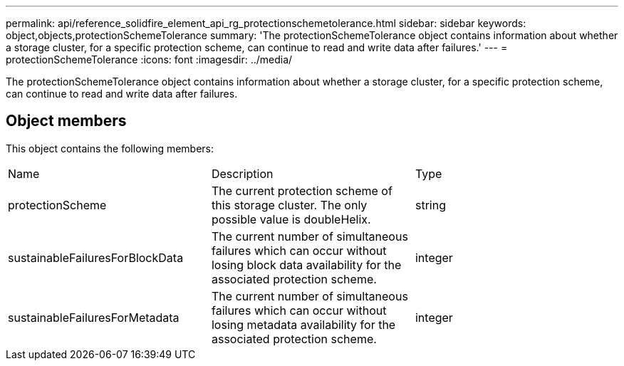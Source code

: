 ---
permalink: api/reference_solidfire_element_api_rg_protectionschemetolerance.html
sidebar: sidebar
keywords: object,objects,protectionSchemeTolerance
summary: 'The protectionSchemeTolerance object contains information about whether a storage cluster, for a specific protection scheme, can continue to read and write data after failures.'
---
= protectionSchemeTolerance
:icons: font
:imagesdir: ../media/

[.lead]
The protectionSchemeTolerance object contains information about whether a storage cluster, for a specific protection scheme, can continue to read and write data after failures.

== Object members

This object contains the following members:

|===
| Name| Description| Type
a|
protectionScheme
a|
The current protection scheme of this storage cluster. The only possible value is doubleHelix.
a|
string
a|
sustainableFailuresForBlockData
a|
The current number of simultaneous failures which can occur without losing block data availability for the associated protection scheme.
a|
integer
a|
sustainableFailuresForMetadata
a|
The current number of simultaneous failures which can occur without losing metadata availability for the associated protection scheme.
a|
integer
|===
